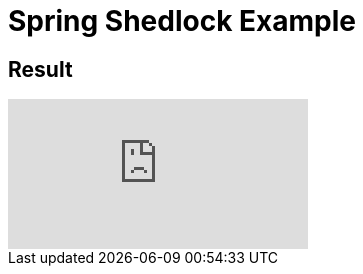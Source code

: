 = Spring Shedlock Example

:css-signature: demo
:toc: macro
:toclevels: 3
:icons: font


== Result
video::SGEidoiZJ9A[youtube]
